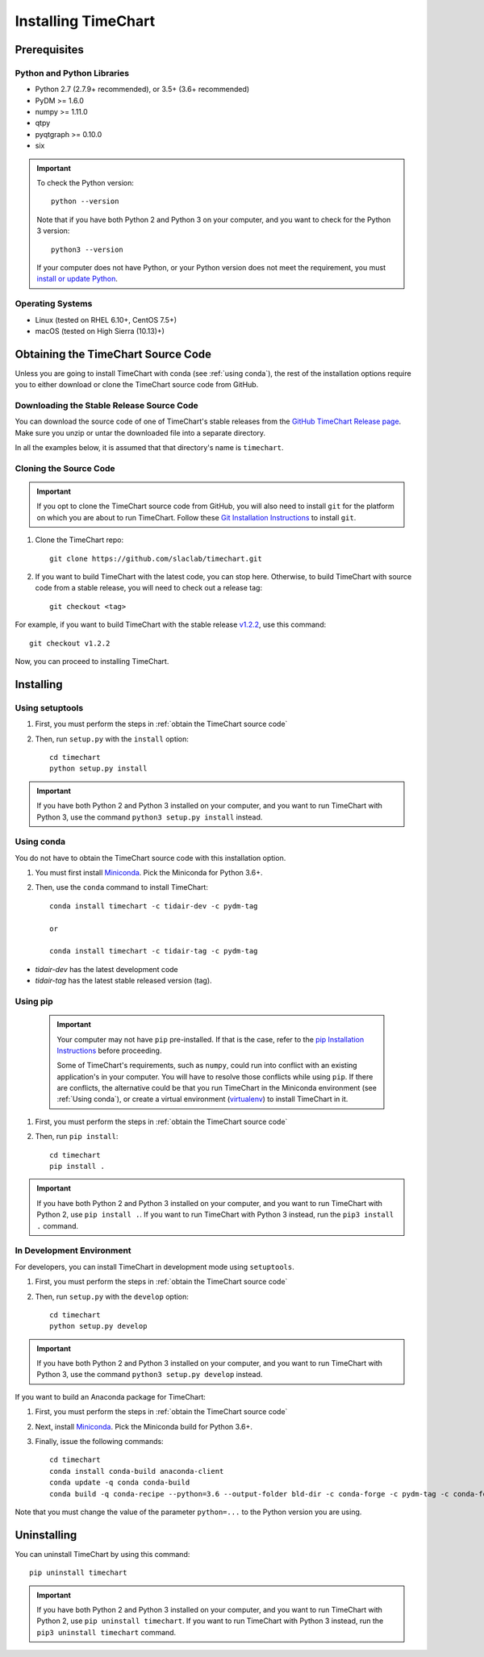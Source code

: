 =====================
Installing TimeChart
=====================

.. _prerequisites:

**************
Prerequisites
**************

Python and Python Libraries
============================
* Python 2.7 (2.7.9+ recommended), or 3.5+ (3.6+ recommended)
* PyDM >= 1.6.0
* numpy >= 1.11.0
* qtpy
* pyqtgraph >= 0.10.0
* six

.. important::

    To check the Python version::

        python --version

    Note that if you have both Python 2 and Python 3 on your computer, and you want to check for the Python 3 version::

        python3 --version

    If your computer does not have Python, or your Python version does not meet the requirement, you
    must `install or update Python <https://www.python.org/downloads/>`_.

Operating Systems
=================
* Linux (tested on RHEL 6.10+, CentOS 7.5+)
* macOS (tested on High Sierra (10.13)+)


.. _obtain the TimeChart source code:

************************************
Obtaining the TimeChart Source Code
************************************

Unless you are going to install TimeChart with conda (see :ref:`using conda`), the rest of the installation options
require you to either download or clone the TimeChart source code from GitHub.


Downloading the Stable Release Source Code
===========================================

You can download the source code of one of TimeChart's stable releases from the `GitHub TimeChart Release page
<https://github.com/slaclab/timechart/releases>`_. Make sure you unzip or untar the downloaded file into a separate
directory.

In all the examples below, it is assumed that that directory's name is ``timechart``.


Cloning the Source Code
========================

.. important::
    If you opt to clone the TimeChart source code from GitHub, you will also need to install ``git`` for the
    platform on which you are about to run TimeChart. Follow these
    `Git Installation Instructions <https://git-scm.com/book/en/v2/Getting-Started-Installing-Git>`_ to install ``git``.

#. Clone the TimeChart repo::

    git clone https://github.com/slaclab/timechart.git

#. If you want to build TimeChart with the latest code, you can stop here. Otherwise, to build TimeChart with source
   code from a stable release, you will need to check out a release tag::

    git checkout <tag>

For example, if you want to build TimeChart with the stable release
`v1.2.2 <https://github.com/slaclab/timechart/releases/tag/v1.2.2>`_, use this command::

    git checkout v1.2.2

Now, you can proceed to installing TimeChart.


***********
Installing
***********

.. _setuptools:

Using setuptools
=================
#. First, you must perform the steps in :ref:`obtain the TimeChart source code`
#. Then, run ``setup.py`` with the ``install`` option::

    cd timechart
    python setup.py install


.. important::
    If you have both Python 2 and Python 3 installed on your computer, and you want to run TimeChart with Python 3,
    use the command ``python3 setup.py install`` instead.


.. _using conda:

Using conda
============
You do not have to obtain the TimeChart source code with this installation option.

#. You must first install `Miniconda <https://conda.io/miniconda.html>`_. Pick the Miniconda for Python 3.6+.
#. Then, use the ``conda`` command to install TimeChart::

    conda install timechart -c tidair-dev -c pydm-tag

    or

    conda install timechart -c tidair-tag -c pydm-tag

* `tidair-dev` has the latest development code
* `tidair-tag` has the latest stable released version (tag).


Using pip
===========
    .. important::

        Your computer may not have ``pip`` pre-installed. If that is the case, refer to the
        `pip Installation Instructions <https://pip.pypa.io/en/stable/installing/>`_ before proceeding.

        Some of TimeChart's requirements, such as ``numpy``, could run into conflict with an existing application's
        in your computer. You will have to resolve those conflicts while using ``pip``. If there are conflicts, the
        alternative could be that you run TimeChart in the Miniconda environment (see :ref:`Using conda`), or create a
        virtual environment (`virtualenv <https://virtualenv.pypa.io/en/latest/>`_) to install TimeChart in it.

#. First, you must perform the steps in :ref:`obtain the TimeChart source code`
#. Then, run ``pip install``::

    cd timechart
    pip install .

.. important::
    If you have both Python 2 and Python 3 installed on your computer, and you want to run TimeChart with Python 2,
    use ``pip install .``. If you want to run TimeChart with Python 3 instead, run the ``pip3 install .`` command.


In Development Environment
===========================
For developers, you can install TimeChart in development mode using ``setuptools``.

#. First, you must perform the steps in :ref:`obtain the TimeChart source code`
#. Then, run ``setup.py`` with the ``develop`` option::

    cd timechart
    python setup.py develop


.. important::
    If you have both Python 2 and Python 3 installed on your computer, and you want to run TimeChart with Python 3,
    use the command ``python3 setup.py develop`` instead.

If you want to build an Anaconda package for TimeChart:

#. First, you must perform the steps in :ref:`obtain the TimeChart source code`
#. Next, install `Miniconda <https://conda.io/miniconda.html>`_. Pick the Miniconda build for Python 3.6+.
#. Finally, issue the following commands::

    cd timechart
    conda install conda-build anaconda-client
    conda update -q conda conda-build
    conda build -q conda-recipe --python=3.6 --output-folder bld-dir -c conda-forge -c pydm-tag -c conda-forge

Note that you must change the value of the parameter ``python=...`` to the Python version you are using.


*************
Uninstalling
*************

You can uninstall TimeChart by using this command::

    pip uninstall timechart

.. important::
    If you have both Python 2 and Python 3 installed on your computer, and you want to run TimeChart with Python 2,
    use ``pip uninstall timechart``. If you want to run TimeChart with Python 3 instead, run the
    ``pip3 uninstall timechart`` command.
